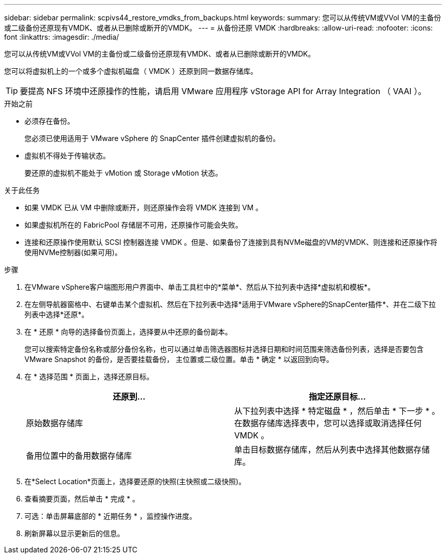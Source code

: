 ---
sidebar: sidebar 
permalink: scpivs44_restore_vmdks_from_backups.html 
keywords:  
summary: 您可以从传统VM或VVol VM的主备份或二级备份还原现有VMDK、或者从已删除或断开的VMDK。 
---
= 从备份还原 VMDK
:hardbreaks:
:allow-uri-read: 
:nofooter: 
:icons: font
:linkattrs: 
:imagesdir: ./media/


[role="lead"]
您可以从传统VM或VVol VM的主备份或二级备份还原现有VMDK、或者从已删除或断开的VMDK。

您可以将虚拟机上的一个或多个虚拟机磁盘（ VMDK ）还原到同一数据存储库。


TIP: 要提高 NFS 环境中还原操作的性能，请启用 VMware 应用程序 vStorage API for Array Integration （ VAAI ）。

.开始之前
* 必须存在备份。
+
您必须已使用适用于 VMware vSphere 的 SnapCenter 插件创建虚拟机的备份。

* 虚拟机不得处于传输状态。
+
要还原的虚拟机不能处于 vMotion 或 Storage vMotion 状态。



.关于此任务
* 如果 VMDK 已从 VM 中删除或断开，则还原操作会将 VMDK 连接到 VM 。
* 如果虚拟机所在的 FabricPool 存储层不可用，还原操作可能会失败。
* 连接和还原操作使用默认 SCSI 控制器连接 VMDK 。但是、如果备份了连接到具有NVMe磁盘的VM的VMDK、则连接和还原操作将使用NVMe控制器(如果可用)。


.步骤
. 在VMware vSphere客户端图形用户界面中、单击工具栏中的*菜单*、然后从下拉列表中选择*虚拟机和模板*。
. 在左侧导航器窗格中、右键单击某个虚拟机、然后在下拉列表中选择*适用于VMware vSphere的SnapCenter插件*、并在二级下拉列表中选择*还原*。
. 在 * 还原 * 向导的选择备份页面上，选择要从中还原的备份副本。
+
您可以搜索特定备份名称或部分备份名称，也可以通过单击筛选器图标并选择日期和时间范围来筛选备份列表，选择是否要包含 VMware Snapshot 的备份，是否要挂载备份， 主位置或二级位置。单击 * 确定 * 以返回到向导。

. 在 * 选择范围 * 页面上，选择还原目标。
+
|===
| 还原到… | 指定还原目标… 


| 原始数据存储库 | 从下拉列表中选择 * 特定磁盘 * ，然后单击 * 下一步 * 。在数据存储库选择表中，您可以选择或取消选择任何 VMDK 。 


| 备用位置中的备用数据存储库 | 单击目标数据存储库，然后从列表中选择其他数据存储库。 
|===
. 在*Select Location*页面上，选择要还原的快照(主快照或二级快照)。
. 查看摘要页面，然后单击 * 完成 * 。
. 可选：单击屏幕底部的 * 近期任务 * ，监控操作进度。
. 刷新屏幕以显示更新后的信息。

